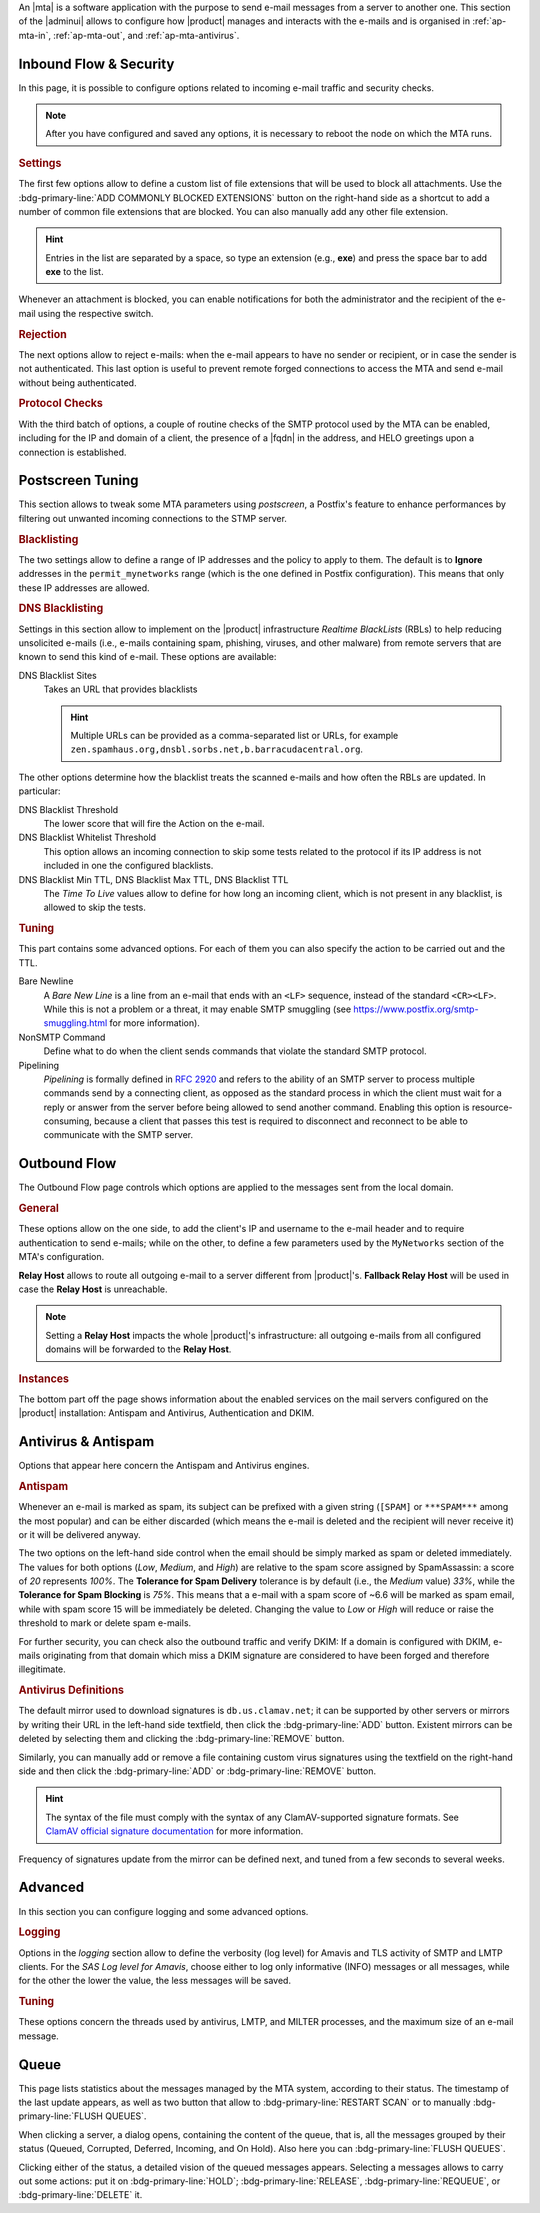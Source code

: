 An |mta| is a software application with the purpose to send e-mail
messages from a server to another one. This section of the |adminui|
allows to configure how |product| manages and interacts with the
e-mails and is organised in :ref:`ap-mta-in`, :ref:`ap-mta-out`, and
:ref:`ap-mta-antivirus`.

.. _ap-mta-in:

Inbound Flow & Security
-----------------------

In this page, it is possible to configure options related to incoming
e-mail traffic and security checks.

.. note:: After you have configured and saved any options, it is
   necessary to reboot the node on which the MTA runs.

.. rubric::  Settings

The first few options allow to define a custom list of file extensions
that will be used to block all attachments. Use the
:bdg-primary-line:`ADD COMMONLY BLOCKED EXTENSIONS` button on the
right-hand side as a shortcut to add a number of common file
extensions that are blocked. You can also manually add any other
file extension.

.. hint:: Entries in the list are separated by a space, so type an
   extension (e.g., **exe**) and press the space bar to add **exe** to
   the list.

Whenever an attachment is blocked, you can enable notifications for
both the administrator and the recipient of the e-mail using the
respective switch.

.. rubric:: Rejection

The next options allow to reject e-mails: when the e-mail appears to
have no sender or recipient, or in case the sender is not
authenticated. This last option is useful to prevent remote forged
connections to access the MTA and send e-mail without being
authenticated.

.. rubric:: Protocol Checks

With the third batch of options, a couple of routine checks of the
SMTP protocol used by the MTA can be enabled, including for the IP and
domain of a client, the presence of a |fqdn| in the address, and HELO
greetings upon a connection is established.

.. _apt-mta-postscreen:


Postscreen Tuning
-----------------

This section allows to tweak some MTA parameters using *postscreen*, a
Postfix's feature to enhance performances by filtering out unwanted incoming
connections to the STMP server.

.. card:: The available *Actions*

   In the Postscreen Tuning section an **Action** is an operation made
   on an incoming e-mail whenever a test reaches a given
   threshold. That is, for example, when the incoming e-mail is marked
   as coming from a blacklisted source or contains some unwanted
   features.

   There are three values that the various *Action*\s listed in this
   section (*Blacklist Action*, *DNS Blacklist Action*, *Bare Newline
   Action*, *NonSMTP Command Action*, and *Pipelining Action*) can
   assume:

   * **Ignore**. This is the default action: simply ignore the result
     of the test, but allow other tests to be carried out on the
     e-mail. Tests will be executed again in case the client connects
     again in the future

     .. hint:: This option is useful for testing and collecting
        statistics without blocking mail.

   * **Enforce**. The e-mail is rejected (with an SMTP 550 reply) and
     some of the e-mail's data (helo, sender, and recipient) are
     logged. Other tests will be carried out on the e-mail, and tests
     will be executed again in case the client connects again in the
     future

   * **Drop**. The incoming connection is immediately dropped (with an
     SMTP 521 reply). Tests will be executed again in case the client
     connects again in the future.

.. rubric:: Blacklisting

The two settings allow to define a range of IP addresses and the
policy to apply to them. The default is to **Ignore** addresses in the
``permit_mynetworks`` range (which is the one defined in Postfix
configuration). This means that only these IP addresses are allowed.

.. rubric:: DNS Blacklisting

Settings in this section allow to implement on the |product|
infrastructure *Realtime BlackLists* (RBLs) to help reducing
unsolicited e-mails (i.e., e-mails containing spam, phishing, viruses,
and other malware) from remote servers that are known to send this
kind of e-mail. These options are available:

DNS Blacklist Sites
  Takes an URL that provides blacklists

  .. hint:: Multiple URLs can be provided as a comma-separated list or
     URLs, for example
     ``zen.spamhaus.org,dnsbl.sorbs.net,b.barracudacentral.org``.

The other options determine how the blacklist treats the scanned
e-mails and how often the RBLs are updated. In particular:

DNS Blacklist Threshold
  The lower score that will fire the Action on the e-mail.

DNS Blacklist Whitelist Threshold
  This option allows an incoming connection to skip some tests related
  to the protocol if its IP address is not included in one the
  configured blacklists.

DNS Blacklist Min TTL, DNS Blacklist Max TTL, DNS Blacklist TTL
   The *Time To Live* values allow to define for how long an incoming
   client, which is not present in any blacklist, is allowed to skip
   the tests.

.. rubric:: Tuning

This part contains some advanced options. For each of them you can
also specify the action to be carried out and the TTL.

Bare Newline
  A *Bare New Line* is a line from an e-mail that ends with an
  ``<LF>`` sequence, instead of the standard ``<CR><LF>``. While this
  is not a problem or a threat, it may enable SMTP smuggling (see
  https://www.postfix.org/smtp-smuggling.html for more information).

NonSMTP Command
  Define what to do when the client sends commands that violate the
  standard SMTP protocol.

Pipelining
  *Pipelining* is formally defined in :rfc:`2920` and refers to the
  ability of an SMTP server to process multiple commands send by a
  connecting client, as opposed as the standard process in which the
  client must wait for a reply or answer from the server before being
  allowed to send another command. Enabling this option is
  resource-consuming, because a client that passes this test is
  required to disconnect and reconnect to be able to communicate with
  the SMTP server.

.. _ap-mta-out:

Outbound Flow
-------------

The Outbound Flow page controls which options are applied to the
messages sent from the local domain.

.. rubric:: General

These options allow on the one side, to add the client's IP and
username to the e-mail header and to require authentication to send
e-mails; while on the other, to define a few parameters used by
the ``MyNetworks`` section of the MTA's configuration.

**Relay Host** allows to route all outgoing e-mail to a server different
from |product|'s. **Fallback Relay Host** will be used in case the
**Relay Host** is unreachable.

.. note:: Setting a **Relay Host** impacts the whole |product|'s
   infrastructure: all outgoing e-mails from all configured domains
   will be forwarded to the **Relay Host**.

.. rubric:: Instances

The bottom part off the page shows information about the enabled
services on the mail servers configured on the |product| installation:
Antispam and Antivirus, Authentication and DKIM.

.. _ap-mta-antivirus:

Antivirus & Antispam
--------------------

Options that appear here concern the Antispam and Antivirus engines.

.. rubric:: Antispam

Whenever an e-mail is marked as spam, its subject can be prefixed with
a given string (``[SPAM]`` or ``***SPAM***`` among the most popular)
and can be either discarded (which means the e-mail is deleted and the
recipient will never receive it) or it will be delivered anyway.

The two options on the left-hand side control when the email should be
simply marked as spam or deleted immediately. The values for both
options (*Low*, *Medium*, and *High*) are relative to the spam score
assigned by SpamAssassin: a score of *20* represents *100%*. The
**Tolerance for Spam Delivery** tolerance is by default (i.e., the *Medium*
value) *33%*, while the **Tolerance for Spam Blocking** is *75%*. This means
that a e-mail with a spam score of ~6.6 will be marked as spam email,
while with spam score 15 will be immediately be deleted. Changing the
value to *Low* or *High* will reduce or raise the threshold to mark or
delete spam e-mails.

For further security, you can check also the outbound traffic and
verify DKIM: If a domain is configured with DKIM, e-mails originating
from that domain which miss a DKIM signature are considered to have
been forged and therefore illegitimate.

.. seealso:: The procedure to configure DKIM on |product| is described
   in Section :ref:`dkim-record`.

.. rubric:: Antivirus Definitions

The default mirror used to download signatures is
``db.us.clamav.net``; it can be supported by other servers or mirrors
by writing their URL in the left-hand side textfield, then click the
:bdg-primary-line:`ADD` button. Existent mirrors can be deleted by
selecting them and clicking the :bdg-primary-line:`REMOVE` button.

Similarly, you can manually add or remove a file containing custom
virus signatures using the textfield on the right-hand side and then
click the :bdg-primary-line:`ADD` or :bdg-primary-line:`REMOVE`
button.

.. hint:: The syntax of the file must comply with the syntax of any
   ClamAV-supported signature formats. See `ClamAV official signature
   documentation <https://docs.clamav.net/manual/Signatures.html>`_
   for more information.

Frequency of signatures update from the mirror can be defined next, and
tuned from a few seconds to several weeks.

.. _ap-mta-adv:

Advanced
--------

In this section you can configure logging and some advanced options.

.. rubric:: Logging

Options in the *logging* section allow to define the verbosity (log
level) for Amavis and TLS activity of SMTP and LMTP clients. For the
*SAS Log level for Amavis*, choose either to log only informative
(INFO) messages or all messages, while for the other the lower the
value, the less messages will be saved.

.. rubric:: Tuning

These options concern the threads used by antivirus, LMTP, and MILTER
processes, and the maximum size of an e-mail message.

.. _ap-mta-queue:

Queue
-----

This page lists statistics about the messages managed by the MTA
system, according to their status. The timestamp of the last update
appears, as well as two button that allow to
:bdg-primary-line:`RESTART SCAN` or to manually
:bdg-primary-line:`FLUSH QUEUES`.

When clicking a server, a dialog opens, containing the content of the
queue, that is, all the messages grouped by their status (Queued,
Corrupted, Deferred, Incoming, and On Hold). Also here you can
:bdg-primary-line:`FLUSH QUEUES`.

Clicking either of the status, a detailed vision of the queued
messages appears. Selecting a messages allows to carry out some
actions: put it on :bdg-primary-line:`HOLD`;
:bdg-primary-line:`RELEASE`, :bdg-primary-line:`REQUEUE`, or
:bdg-primary-line:`DELETE` it.
